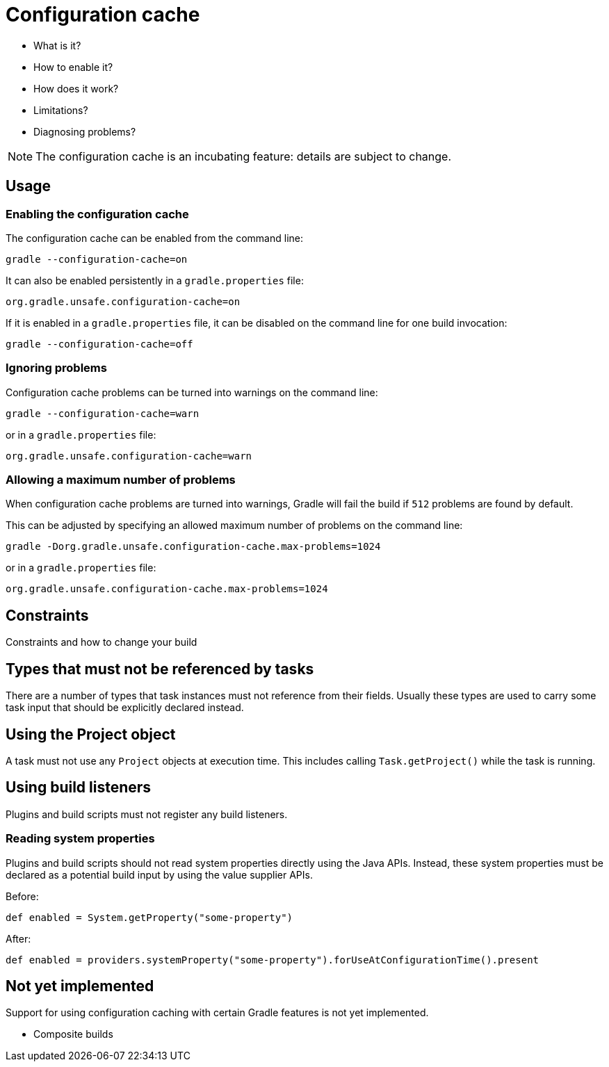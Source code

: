 [[config_cache]]
= Configuration cache

- What is it?
- How to enable it?
- How does it work?
- Limitations?
- Diagnosing problems?


[NOTE]
====
The configuration cache is an incubating feature: details are subject to change.
====


== Usage

[[enable]]
=== Enabling the configuration cache

The configuration cache can be enabled from the command line:

[source,bash]
----
gradle --configuration-cache=on
----

It can also be enabled persistently in a `gradle.properties` file:

[source,properties]
----
org.gradle.unsafe.configuration-cache=on
----

If it is enabled in a `gradle.properties` file, it can be disabled on the command line for one build invocation:

[source,bash]
----
gradle --configuration-cache=off
----

[[ignore_problems]]
=== Ignoring problems

Configuration cache problems can be turned into warnings on the command line:

[source,bash]
----
gradle --configuration-cache=warn
----

or in a `gradle.properties` file:

[source,properties]
----
org.gradle.unsafe.configuration-cache=warn
----

[[max_problems]]
=== Allowing a maximum number of problems

When configuration cache problems are turned into warnings, Gradle will fail the build if `512` problems are found by default.

This can be adjusted by specifying an allowed maximum number of problems on the command line:

[source,bash]
----
gradle -Dorg.gradle.unsafe.configuration-cache.max-problems=1024
----

or in a `gradle.properties` file:

[source,properties]
----
org.gradle.unsafe.configuration-cache.max-problems=1024
----


== Constraints

Constraints and how to change your build

[[disallowed_types]]
== Types that must not be referenced by tasks

There are a number of types that task instances must not reference from their fields. Usually these types are used to carry some task input that should be explicitly
declared instead.

[[use_project_during_execution]]
== Using the Project object

A task must not use any `Project` objects at execution time. This includes calling `Task.getProject()` while the task is running.

[[build_listeners]]
== Using build listeners

Plugins and build scripts must not register any build listeners.

[[undeclared_sys_prop_reads]]
=== Reading system properties

Plugins and build scripts should not read system properties directly using the Java APIs. Instead, these system properties must be declared as a potential build input by
using the value supplier APIs.

Before:

```
def enabled = System.getProperty("some-property")
```

After:

```
def enabled = providers.systemProperty("some-property").forUseAtConfigurationTime().present
```

[[not_yet_implemented]]
== Not yet implemented

Support for using configuration caching with certain Gradle features is not yet implemented.

- Composite builds

